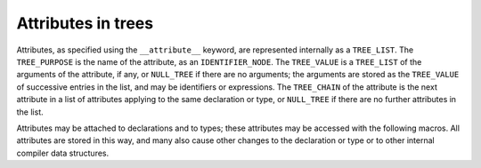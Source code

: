 ..
  Copyright 1988-2022 Free Software Foundation, Inc.
  This is part of the GCC manual.
  For copying conditions, see the GPL license file

.. _attributes:

Attributes in trees
*******************

.. index:: attributes

Attributes, as specified using the ``__attribute__`` keyword, are
represented internally as a ``TREE_LIST``.  The ``TREE_PURPOSE``
is the name of the attribute, as an ``IDENTIFIER_NODE``.  The
``TREE_VALUE`` is a ``TREE_LIST`` of the arguments of the
attribute, if any, or ``NULL_TREE`` if there are no arguments; the
arguments are stored as the ``TREE_VALUE`` of successive entries in
the list, and may be identifiers or expressions.  The ``TREE_CHAIN``
of the attribute is the next attribute in a list of attributes applying
to the same declaration or type, or ``NULL_TREE`` if there are no
further attributes in the list.

Attributes may be attached to declarations and to types; these
attributes may be accessed with the following macros.  All attributes
are stored in this way, and many also cause other changes to the
declaration or type or to other internal compiler data structures.

.. function:: tree DECL_ATTRIBUTES (tree decl)

  This macro returns the attributes on the declaration :samp:`{decl}`.

.. function:: tree TYPE_ATTRIBUTES (tree type)

  This macro returns the attributes on the type :samp:`{type}`.
